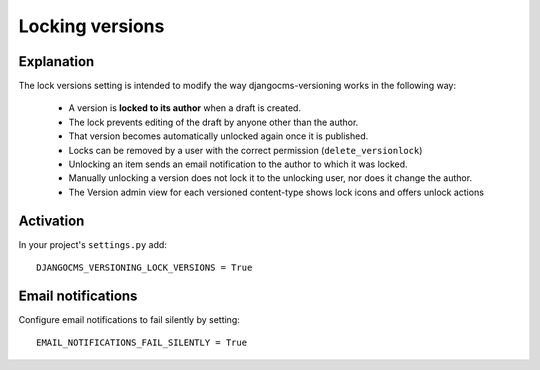 
**************************
Locking versions
**************************

Explanation
-----------
The lock versions setting is intended to modify the way djangocms-versioning works in the following way:

 - A version is **locked to its author** when a draft is created.
 - The lock prevents editing of the draft by anyone other than the author.
 - That version becomes automatically unlocked again once it is published.
 - Locks can be removed by a user with the correct permission (``delete_versionlock``)
 - Unlocking an item sends an email notification to the author to which it was locked.
 - Manually unlocking a version does not lock it to the unlocking user, nor does it change the author.
 - The Version admin view for each versioned content-type shows lock icons and offers unlock actions

Activation
----------
In your project's ``settings.py`` add::

    DJANGOCMS_VERSIONING_LOCK_VERSIONS = True



Email notifications
------------------------
Configure email notifications to fail silently by setting::

    EMAIL_NOTIFICATIONS_FAIL_SILENTLY = True
